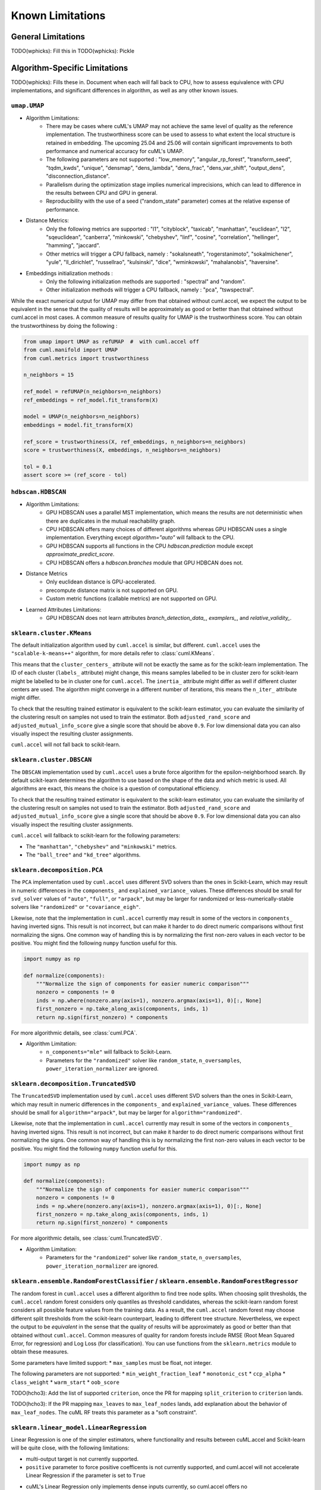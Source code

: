 Known Limitations
-----------------

General Limitations
~~~~~~~~~~~~~~~~~~~

TODO(wphicks): Fill this in
TODO(wphicks): Pickle

Algorithm-Specific Limitations
~~~~~~~~~~~~~~~~~~~~~~~~~~~~~~

TODO(wphicks): Fills these in. Document when each will fall back to CPU, how to
assess equivalence with CPU implementations, and significant differences in
algorithm, as well as any other known issues.

``umap.UMAP``
^^^^^^^^^^^^^

* Algorithm Limitations:
    * There may be cases where cuML's UMAP may not achieve the same level of quality as the reference implementation. The trustworthiness score can be used to assess to what extent the local structure is retained in embedding. The upcoming 25.04 and 25.06 will contain significant improvements to both performance and numerical accuracy for cuML's UMAP.
    * The following parameters are not supported : "low_memory", "angular_rp_forest", "transform_seed", "tqdm_kwds", "unique", "densmap", "dens_lambda", "dens_frac", "dens_var_shift", "output_dens", "disconnection_distance".
    * Parallelism during the optimization stage implies numerical imprecisions, which can lead to difference in the results between CPU and GPU in general.
    * Reproducibility with the use of a seed ("random_state" parameter) comes at the relative expense of performance.

* Distance Metrics:
    * Only the following metrics are supported : "l1", "cityblock", "taxicab", "manhattan", "euclidean", "l2", "sqeuclidean", "canberra", "minkowski", "chebyshev", "linf", "cosine", "correlation", "hellinger", "hamming", "jaccard".
    * Other metrics will trigger a CPU fallback, namely : "sokalsneath", "rogerstanimoto", "sokalmichener", "yule", "ll_dirichlet", "russellrao", "kulsinski", "dice", "wminkowski", "mahalanobis", "haversine".

* Embeddings initialization methods :
    * Only the following initialization methods are supported : "spectral" and "random".
    * Other initialization methods will trigger a CPU fallback, namely : "pca", "tswspectral".

While the exact numerical output for UMAP may differ from that obtained without cuml.accel,
we expect the output to be equivalent in the sense that the quality of results will be approximately as good or better
than that obtained without cuml.accel in most cases. A common measure of results quality for UMAP is the trustworthiness score.
You can obtain the trustworthiness by doing the following :

.. code-block:: python

    from umap import UMAP as refUMAP  #  with cuml.accel off
    from cuml.manifold import UMAP
    from cuml.metrics import trustworthiness

    n_neighbors = 15

    ref_model = refUMAP(n_neighbors=n_neighbors)
    ref_embeddings = ref_model.fit_transform(X)

    model = UMAP(n_neighbors=n_neighbors)
    embeddings = model.fit_transform(X)

    ref_score = trustworthiness(X, ref_embeddings, n_neighbors=n_neighbors)
    score = trustworthiness(X, embeddings, n_neighbors=n_neighbors)

    tol = 0.1
    assert score >= (ref_score - tol)


``hdbscan.HDBSCAN``
^^^^^^^^^^^^^^^^^^^
* Algorithm Limitations:
    * GPU HDBSCAN uses a parallel MST implementation, which means the results are not deterministic when there are duplicates in the mutual reachability graph.
    * CPU HDBSCAN offers many choices of different algorithms whereas GPU HDBSCAN uses a single implementation. Everything except `algorithm="auto"` will fallback to the CPU.
    * GPU HDBSCAN supports all functions in the CPU `hdbscan.prediction` module except `approximate_predict_score`.
    * CPU HDBSCAN offers a `hdbscan.branches` module that GPU HDBCAN does not.

* Distance Metrics
    * Only euclidean distance is GPU-accelerated.
    * precompute distance matrix is not supported on GPU.
    * Custom metric functions (callable metrics) are not supported on GPU.

* Learned Attributes Limitations:
    * GPU HDBSCAN does not learn attributes `branch_detection_data_`, `examplers_`, and `relative_validity_`.


``sklearn.cluster.KMeans``
^^^^^^^^^^^^^^^^^^^^^^^^^^

The default initialization algorithm used by ``cuml.accel`` is similar, but different.
``cuml.accel`` uses the ``"scalable-k-means++"`` algorithm, for more details refer to
:class:`cuml.KMeans`.

This means that the ``cluster_centers_`` attribute will not be exactly the same as for
the scikit-learn implementation. The ID of each cluster (``labels_`` attribute) might
change, this means samples labelled to be in cluster zero for scikit-learn might be
labelled to be in cluster one for ``cuml.accel``. The ``inertia_`` attribute might
differ as well if different cluster centers are used. The algorithm might converge
in a different number of iterations, this means the ``n_iter_`` attribute might differ.

To check that the resulting trained estimator is equivalent to the scikit-learn
estimator, you can evaluate the similarity of the clustering result on samples
not used to train the estimator. Both ``adjusted_rand_score`` and ``adjusted_mutual_info_score``
give a single score that should be above ``0.9``. For low dimensional data you
can also visually inspect the resulting cluster assignments.

``cuml.accel`` will not fall back to scikit-learn.


``sklearn.cluster.DBSCAN``
^^^^^^^^^^^^^^^^^^^^^^^^^^

The ``DBSCAN`` implementation used by ``cuml.accel`` uses a brute force algorithm
for the epsilon-neighborhood search. By default scikit-learn determines the
algorithm to use based on the shape of the data and which metric is used. All algorithms
are exact, this means the choice is a question of computational efficiency.

To check that the resulting trained estimator is equivalent to the scikit-learn
estimator, you can evaluate the similarity of the clustering result on samples
not used to train the estimator. Both ``adjusted_rand_score`` and ``adjusted_mutual_info_score``
give a single score that should be above ``0.9``. For low dimensional data you
can also visually inspect the resulting cluster assignments.

``cuml.accel`` will fallback to scikit-learn for the following parameters:

* The ``"manhattan"``, ``"chebyshev"`` and ``"minkowski"`` metrics.
* The ``"ball_tree"`` and ``"kd_tree"`` algorithms.


``sklearn.decomposition.PCA``
^^^^^^^^^^^^^^^^^^^^^^^^^^^^^

The ``PCA`` implementation used by ``cuml.accel`` uses different SVD solvers
than the ones in Scikit-Learn, which may result in numeric differences in the
``components_`` and ``explained_variance_`` values. These differences should be
small for ``svd_solver`` values of ``"auto"``, ``"full"``, or ``"arpack"``, but
may be larger for randomized or less-numerically-stable solvers like
``"randomized"`` or ``"covariance_eigh"``.

Likewise, note that the implementation in ``cuml.accel`` currently may result
in some of the vectors in ``components_`` having inverted signs. This result is
not incorrect, but can make it harder to do direct numeric comparisons without
first normalizing the signs. One common way of handling this is by normalizing
the first non-zero values in each vector to be positive. You might find the
following ``numpy`` function useful for this.

.. code-block:: python

    import numpy as np

    def normalize(components):
        """Normalize the sign of components for easier numeric comparison"""
        nonzero = components != 0
        inds = np.where(nonzero.any(axis=1), nonzero.argmax(axis=1), 0)[:, None]
        first_nonzero = np.take_along_axis(components, inds, 1)
        return np.sign(first_nonzero) * components

For more algorithmic details, see :class:`cuml.PCA`.

* Algorithm Limitation:
    * ``n_components="mle"`` will fallback to Scikit-Learn.
    * Parameters for the ``"randomized"`` solver like ``random_state``,
      ``n_oversamples``, ``power_iteration_normalizer`` are ignored.

``sklearn.decomposition.TruncatedSVD``
^^^^^^^^^^^^^^^^^^^^^^^^^^^^^^^^^^^^^^

The ``TruncatedSVD`` implementation used by ``cuml.accel`` uses different SVD
solvers than the ones in Scikit-Learn, which may result in numeric differences
in the ``components_`` and ``explained_variance_`` values. These differences
should be small for ``algorithm="arpack"``, but may be larger for
``algorithm="randomized"``.

Likewise, note that the implementation in ``cuml.accel`` currently may result
in some of the vectors in ``components_`` having inverted signs. This result is
not incorrect, but can make it harder to do direct numeric comparisons without
first normalizing the signs. One common way of handling this is by normalizing
the first non-zero values in each vector to be positive. You might find the
following ``numpy`` function useful for this.

.. code-block:: python

    import numpy as np

    def normalize(components):
        """Normalize the sign of components for easier numeric comparison"""
        nonzero = components != 0
        inds = np.where(nonzero.any(axis=1), nonzero.argmax(axis=1), 0)[:, None]
        first_nonzero = np.take_along_axis(components, inds, 1)
        return np.sign(first_nonzero) * components

For more algorithmic details, see :class:`cuml.TruncatedSVD`.

* Algorithm Limitation:
    * Parameters for the ``"randomized"`` solver like ``random_state``,
      ``n_oversamples``, ``power_iteration_normalizer`` are ignored.

``sklearn.ensemble.RandomForestClassifier`` / ``sklearn.ensemble.RandomForestRegressor``
^^^^^^^^^^^^^^^^^^^^^^^^^^^^^^^^^^^^^^^^^^^^^^^^^^^^^^^^^^^^^^^^^^^^^^^^^^^^^^^^^^^^^^^^
The random forest in ``cuml.accel`` uses a different algorithm to find tree node splits.
When choosing split thresholds, the ``cuml.accel`` random forest considers only quantiles
as threshold candidates, whereas the scikit-learn random forest considers all possible
feature values from the training data. As a result, the ``cuml.accel`` random forest
may choose different split thresholds from the scikit-learn counterpart, leading to
different tree structure. Nevertheless, we expect the output to be
*equivalent* in the sense that the quality of results will be approximately
as good or better than that obtained without ``cuml.accel``. Common
measures of quality for random forests include RMSE (Root Mean Squared Error, for
regression) and Log Loss (for classification). You can use functions from the
``sklearn.metrics`` module to obtain these measures.

Some parameters have limited support:
* ``max_samples`` must be float, not integer.

The following parameters are not supported:
* ``min_weight_fraction_leaf``
* ``monotonic_cst``
* ``ccp_alpha``
* ``class_weight``
* ``warm_start``
* ``oob_score``

TODO(hcho3): Add the list of supported ``criterion``, once the PR for mapping ``split_criterion``
to ``criterion`` lands.

TODO(hcho3): If the PR mapping ``max_leaves`` to ``max_leaf_nodes`` lands, add explanation about
the behavior of ``max_leaf_nodes``. The cuML RF treats this parameter as a "soft constraint".

``sklearn.linear_model.LinearRegression``
^^^^^^^^^^^^^^^^^^^^^^^^^^^^^^^^^^^^^^^^^^^

Linear Regression is one of the simpler estimators, where functionality and results
between cuML.accel and Scikit-learn will be quite close, with the following
limitations:

* multi-output target is not currently supported.
* ``positive`` parameter to force positive coefficents is not currently supported,
  and cuml.accel will not accelerate Linear Regression if the parameter is set to
  ``True``
* cuML's Linear Regression only implements dense inputs currently, so cuml.accel offers no
    acceleration for sparse inputs to model training.

Another important consideration is that, unlike more complex models, like manifold
or clustering algorithms, linear models are quite efficient and fast to run. Even on larger
datasets, the execution time can many times be measured in seconds, so taking that
into consideration will be important for example when evaluating results as seen
in `Zero Code Change Benchmarks <0cc_benchmarks.rst>`_

``sklearn.linear_model.LogisticRegression``
^^^^^^^^^^^^^^^^^^^^^^^^^^^^^^^^^^^^^^^^^^^

cuML's Logistic Regression main difference from Scikit-learn is the solver that is
used to train the model. cuML using a Quasi-Newton set of solvers (L-BFGS or OWL-QN)
which themselves have algorithmic differences from the solvers of sklearn. Even then,
the results should be comparible between implementations.

* Regardless of which `solver` the original Logist Regression model uses, cuml.accel
  will use `qn` as described above.

``sklearn.linear_model.ElasticNet``
^^^^^^^^^^^^^^^^^^^^^^^^^^^^^^^^^^^

Similar to Linear Regression, Elastic Net has the following limitations:

*``positive`` parameter to force positive coefficents is not currently supported,
  and cuml.accel will not accelerate Elastic Net if the parameter is set to
  ``True``
* ``warm_start`` parameter is not supported for GPU acceleration.
* ``precompute`` parameter is not supported.
* cuML's ElasticNet only implements dense inputs currently, so cuml.accel offers no
    acceleration for sparse inputs to model training.

``sklearn.linear_model.Ridge``
^^^^^^^^^^^^^^^^^^^^^^^^^^^^^^

Similar to Linear Regression, Elastic Net has the following limitations:

*``positive`` parameter to force positive coefficents is not currently supported,
  and cuml.accel will not accelerate Elastic Net if the parameter is set to
  ``True``
* ``solver`` all solver parameter values are translated to `eig` to use the
  eigendecomposition of the covariance matrix.
* cuML's Ridge only implements dense inputs currently, so cuml.accel offers no
  acceleration for sparse inputs to model training.

``sklearn.linear_model.Lasso``
^^^^^^^^^^^^^^^^^^^^^^^^^^^^^^

* ``precompute`` parameter is not supported.
* cuML's Lasso only implements dense inputs currently, so cuml.accel offers no
    acceleration for sparse inputs to model training.


``sklearn.manifold.TSNE``
^^^^^^^^^^^^^^^^^^^^^^^^^

* Algorithm Limitations:
    * The "learning_rate" parameter cannot be used with value "auto", and will default to 200.0.


* Distance Metrics:
    * Only the following metrics are supported : "l1", "cityblock", "manhattan", "euclidean", "l2", "sqeuclidean", "minkowski", "chebyshev", "cosine", "correlation".
    * The "precomputed" option, or the use of function as metric is not supported


While the exact numerical output for TSNE may differ from that obtained without cuml.accel,
we expect the output to be equivalent in the sense that the quality of results will be approximately as good or better
than that obtained without cuml.accel in most cases. Common measure of results quality for TSNE are the KL divergence and the trustworthiness score.
You can obtain it by doing the following :

.. code-block:: python

    from sklearn.manifold import TSNE as refTSNE  #  with cuml.accel off
    from cuml.manifold import TSNE
    from cuml.metrics import trustworthiness

    n_neighbors = 90

    ref_model = refTSNE() #  with perplexity == 30.0
    ref_embeddings = ref_model.fit_transform(X)

    model = TSNE(n_neighbors=n_neighbors)
    embeddings = model.fit_transform(X)

    ref_score = trustworthiness(X, ref_embeddings, n_neighbors=n_neighbors)
    score = trustworthiness(X, embeddings, n_neighbors=n_neighbors)

    tol = 0.1
    assert score >= (ref_score - tol)
    assert model.kl_divergence_ <= ref_model.kl_divergence_ + tol


``sklearn.neighbors.NearestNeighbors``
^^^^^^^^^^^^^^^^^^^^^^^^^^^^^^^^^^^^^^

* Algorithm Limitations:
    * The "kd_tree" and "ball_tree" algorithms are not implemented in CUDA. When specified, the implementation will automatically fall back to using the "brute" force algorithm.

* Distance Metrics:
    * Only Minkowski-family metrics (euclidean, manhattan, minkowski) and cosine similarity are GPU-accelerated
    * Not all metrics are supported for algorithms.
    * The "mahalanobis" metric is not supported on GPU and will trigger a fallback to CPU implementation.
    * The "nan_euclidean" metric for handling missing values is not supported on GPU.
    * Custom metric functions (callable metrics) are not supported on GPU.

* Other Limitations:
    * Only the "uniform" weighting strategy is supported. Other weighting schemes will cause fallback to CPU
    * The "radius" parameter for radius-based neighbor searches is not implemented and will be ignored

``sklearn.neighbors.KNeighborsClassifier``
^^^^^^^^^^^^^^^^^^^^^^^^^^^^^^^^^^^^^^^^^^

* Algorithm Limitations:
    * The "kd_tree" and "ball_tree" algorithms are not implemented in CUDA. When specified, the implementation will automatically fall back to using the "brute" force algorithm.

* Distance Metrics:
    * Only Minkowski-family metrics (euclidean, manhattan, minkowski) and cosine similarity are GPU-accelerated
    * Not all metrics are supported for algorithms.
    * The "mahalanobis" metric is not supported on GPU and will trigger a fallback to CPU implementation.
    * The "nan_euclidean" metric for handling missing values is not supported on GPU.
    * Custom metric functions (callable metrics) are not supported on GPU.

* Other Limitations:
    * Only the "uniform" weighting strategy is supported for vote counting.
    * Distance-based weights ("distance" option) will trigger CPU fallback.
    * Custom weight functions are not supported on GPU.

``sklearn.neighbors.KNeighborsRegressor``
^^^^^^^^^^^^^^^^^^^^^^^^^^^^^^^^^^^^^^^^^

* Algorithm Limitations:
    * The "kd_tree" and "ball_tree" algorithms are not implemented in CUDA. When specified, the implementation will automatically fall back to using the "brute" force algorithm.

* Distance Metrics:
    * Only Minkowski-family metrics (euclidean, manhattan, minkowski) and cosine similarity are GPU-accelerated
    * Not all metrics are supported for algorithms.
    * The "mahalanobis" metric is not supported on GPU and will trigger a fallback to CPU implementation.
    * The "nan_euclidean" metric for handling missing values is not supported on GPU.
    * Custom metric functions (callable metrics) are not supported on GPU.

* Regression-Specific Limitations:
    * Only the "uniform" weighting strategy is supported for prediction averaging.
    * Distance-based prediction weights ("distance" option) will trigger CPU fallback.
    * Custom weight functions are not supported on GPU.
